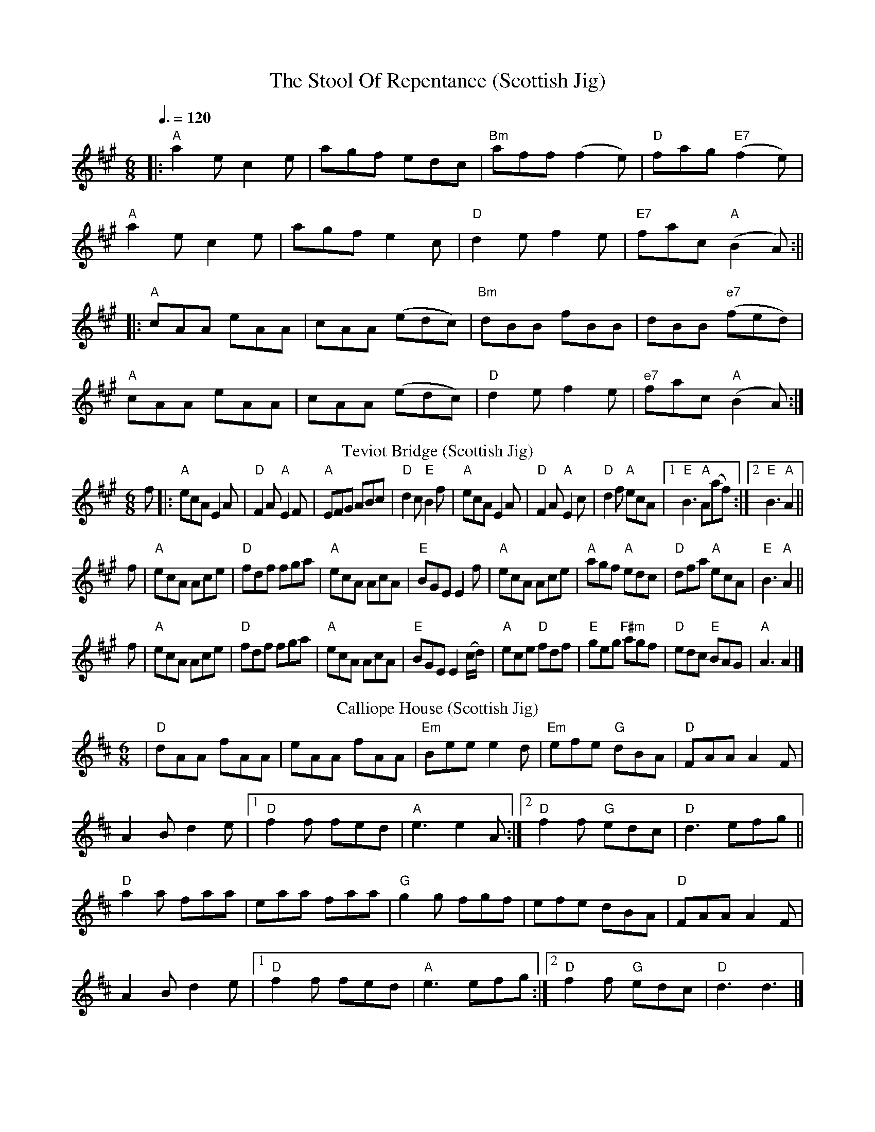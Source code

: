 X: 1
T: The Stool Of Repentance (Scottish Jig)
R: jig
Q: 3/8=120
M: 6/8
L: 1/8
K: Amaj
|:"A"a2e c2e|agf edc|"Bm"aff (f2e)|"D"fag "E7"(f2e)|
"A"a2e c2e|agf e2c|"D"d2e f2e|"E7"fac "A"(B2A):||
|:"A"cAA eAA|cAA (edc)|"Bm"dBB fBB|dBB "e7"(fed)|
"A"cAA eAA|cAA (edc)|"D"d2e f2e|"e7"fac "A"(B2A):|]
T: Teviot Bridge (Scottish Jig)
S: Lance Ramshaw, Slow Scottish Jam collection
R: jig
Z: 2016 John Chambers <jc:trillian.mit.edu>
M: 6/8
L: 1/8
K: A
f |:\
"A"ecA E2A | "D"F2A "A"E2F | "A"EFG ABc | "D"d2c "E"B2f |\
"A"ecA E2A | "D"F2A "A"E2c | "D"d2f "A"ecA |1 "E"B3 "A"A(af) :|2 "E"B3 "A"A2 ||
f |\
"A"ecA Ace | "D"fdf fga | "A"ecA AcA | "E"BGE E2f |\
"A"ecA Ace | "A"agf "A"edc | "D"dfa "A"ecA | "E"B3 "A"A2 ||
f |\
"A"ecA Ace | "D"fdf fga | "A"ecA AcA | "E"BGE E2(c/d/) |\
"A"ece "D"fdf | "E"geg "F#m"agf | "D"edc "E"BAG | "A"A3 A2 |]
T: Calliope House (Scottish Jig)
R: jig
M: 6/8
L: 1/8
K: Dmaj
|"D"dAA fAA|eAA fAA|"Em"Bee e2d|"Em"efe "G"dBA|"D"FAA A2F|
A2B d2e|1 "D"f2f fed|"A"e3 e2A:|2 "D"f2f "G"edc|"D"d3 efg||
"D"a2a faa|eaa faa|"G"g2g fgf|efe dBA|"D"FAA A2F|
A2B d2e|1"D" f2f fed|"A"e3 efg:|2 "D"f2f "G"edc| "D"d3 d3|]
